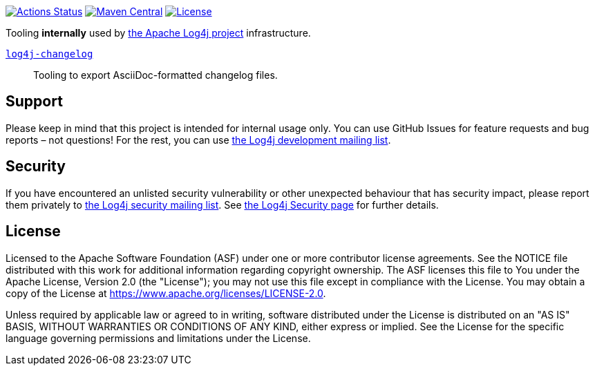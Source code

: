 ////
Licensed to the Apache Software Foundation (ASF) under one or more
contributor license agreements. See the NOTICE file distributed with
this work for additional information regarding copyright ownership.
The ASF licenses this file to You under the Apache License, Version 2.0
(the "License"); you may not use this file except in compliance with
the License. You may obtain a copy of the License at

    https://www.apache.org/licenses/LICENSE-2.0

Unless required by applicable law or agreed to in writing, software
distributed under the License is distributed on an "AS IS" BASIS,
WITHOUT WARRANTIES OR CONDITIONS OF ANY KIND, either express or implied.
See the License for the specific language governing permissions and
limitations under the License.
////

https://github.com/apache/logging-log4j-tools/actions[image:https://github.com/apache/logging-log4j-tools/workflows/build/badge.svg[Actions Status]]
https://search.maven.org/search?q=g:org.apache.logging.log4j.tools%20a:log4j-tools[image:https://img.shields.io/maven-central/v/org.apache.logging.log4j.tools/log4j-tools.svg[Maven Central]]
https://www.apache.org/licenses/LICENSE-2.0.txt[image:https://img.shields.io/github/license/apache/logging-log4j-tools.svg[License]]

Tooling **internally** used by https://logging.apache.org/log4j/2.x/[the Apache Log4j project] infrastructure.

xref:log4j-changelog/README.adoc[`log4j-changelog`]::
Tooling to export AsciiDoc-formatted changelog files.

== Support

Please keep in mind that this project is intended for internal usage only.
You can use GitHub Issues for feature requests and bug reports – not questions!
For the rest, you can use mailto:security@logging.apache.org[the Log4j development mailing list].

== Security

If you have encountered an unlisted security vulnerability or other unexpected behaviour that has security impact, please report them privately to mailto:security@logging.apache.org[the Log4j security mailing list].
See https://logging.apache.org/log4j/2.x/security.html[the Log4j Security page] for further details.

== License

Licensed to the Apache Software Foundation (ASF) under one or more contributor license agreements.
See the NOTICE file distributed with this work for additional information regarding copyright ownership.
The ASF licenses this file to You under the Apache License, Version 2.0 (the "License"); you may not use this file except in compliance with the License.
You may obtain a copy of the License at https://www.apache.org/licenses/LICENSE-2.0[].

Unless required by applicable law or agreed to in writing, software distributed under the License is distributed on an "AS IS" BASIS, WITHOUT WARRANTIES OR CONDITIONS OF ANY KIND, either express or implied.
See the License for the specific language governing permissions and limitations under the License.
